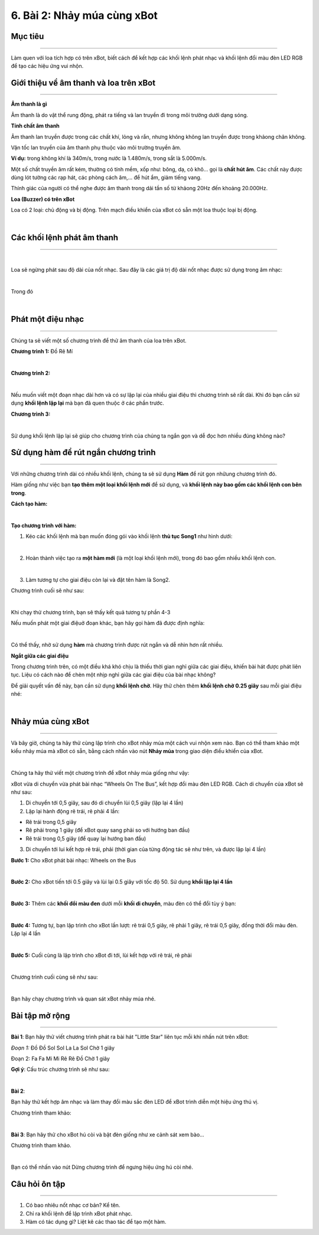 6. Bài 2: Nhảy múa cùng xBot
======================================
Mục tiêu
------------------
-------------------

Làm quen với loa tích hợp có trên xBot, biết cách để kết hợp các khối lệnh phát nhạc và khối lệnh đổi màu đèn LED RGB để tạo các hiệu ứng vui nhộn.

Giới thiệu về âm thanh và loa trên xBot
--------------------
--------------------

**Âm thanh là gì**

Âm thanh là do vật thể rung động, phát ra tiếng và lan truyền đi trong môi trường dưới dạng sóng.

**Tính chất âm thanh**

Âm thanh lan truyền được trong các chất khí, lỏng và rắn, nhưng không không lan truyền được trong khảong chân không. 

Vận tốc lan truyền của âm thanh phụ thuộc vào môi trường truyền âm. 

**Ví dụ:** trong không khí là 340m/s, trong nước là 1.480m/s, trong sắt là 5.000m/s.

Một số chất truyền âm rất kém, thường có tính mềm, xốp như: bông, dạ, cỏ khô... gọi là **chất hút âm**. Các chất này được dùng lót tường các rạp hát, các phòng cách âm,... để hút ẩm, giảm tiếng vang.

Thính giác của người có thể nghe được âm thanh trong dải tần số từ khảong 20Hz đến khoảng 20.000Hz.

**Loa (Buzzer) có trên xBot**

Loa có 2 loại: chủ động và bị động. Trên mạch điều khiển của xBot có sẵn một loa thuộc loại bị động.

.. image:: images/xbot_37.png
    :width: 700px
    :align: center
|   
Các khối lệnh phát âm thanh
---------------------
--------------------

.. image:: images/xbot_38.png
    :width: 700px
    :align: center
|   
Loa sẽ ngừng phát sau độ dài của nốt nhạc. Sau đây là các giá trị độ dài nốt nhạc được sử dụng trong âm nhạc:

.. image:: images/xbot_39.png
    :width: 600px
    :align: center
|   
Trong đó

.. image:: images/xbot_40.png
    :width: 600px
    :align: center
|   
Phát một điệu nhạc 
---------------------
--------------------

Chúng ta sẽ viết một số chương trình để thử âm thanh của loa trên xBot.

**Chương trình 1:** Đồ Rê Mí

.. image:: images/xbot_41.png
    :width: 400px
    :align: center
|   
**Chương trình 2:** 

.. image:: images/xbot_42.png
    :width: 400px
    :align: center
|   
Nếu muốn viết một đoạn nhạc dài hơn và có sự lặp lại của nhiều giai điệu thì chương trình sẽ rất dài. Khi đó bạn cần sử dụng **khối lệnh lặp lại** mà bạn đã quen thuộc ở các phần trước.

**Chương trình 3:**

.. image:: images/xbot_43.png
    :width: 400px
    :align: center
|   
Sử dụng khối lệnh lặp lại sẽ giúp cho chương trình của chúng ta ngắn gọn và dễ đọc hơn nhiều đúng không nào?

Sử dụng hàm để rút ngắn chương trình
---------------------
---------------------

Với những chương trình dài có nhiều khối lệnh, chúng ta sẽ sử dụng **Hàm** để rút gọn nhữung chương trình đó.

Hàm giống như việc bạn **tạo thêm một loại khối lệnh mới** để sử dụng, và **khối lệnh này bao gồm các khối lệnh con bên trong**.

**Cách tạo hàm:**

.. image:: images/xbot_44.png
    :width: 800px
    :align: center
|   
**Tạo chương trình với hàm:**

1. Kéo các khối lệnh mà bạn muốn đóng gói vào khối lệnh **thủ tục Song1** như hình dưới:

.. image:: images/xbot_45.png
    :width: 800px
    :align: center
|   
2. Hoàn thành việc tạo ra **một hàm mới** (là một loại khối lệnh mới), trong đó bao gồm nhiều khối lệnh con.

.. image:: images/xbot_46.png
    :width: 400px
    :align: center
|   
3. Làm tương tự cho giai điệu còn lại và đặt tên hàm là Song2.

Chương trình cuối sẽ như sau:

.. image:: images/xbot_48.png
    :width: 800px
    :align: center
|   
Khi chạy thử chương trình, bạn sẽ thấy kết quả tương tự phần 4-3

Nếu muốn phát một giai điệuở đoạn khác, bạn hãy gọi hàm đã được định nghĩa:

.. image:: images/xbot_49.png
    :width: 800px
    :align: center
|   
Có thể thấy, nhờ sử dụng **hàm** mà chương trình được rút ngắn và dễ nhìn hơn rất nhiều.

**Ngắt giữa các giai điệu**

Trong chương trình trên, có một điều khá khó chịu là thiếu thời gian nghỉ giữa các giai điệu, khiến bài hát được phát liên tục. Liệu có cách nào để chèn một nhịp nghỉ giữa các giai điệu của bài nhạc không?

Để giải quyết vấn đề này, bạn cần sử dụng **khối lệnh chờ**. Hãy thử chèn thêm **khối lệnh chờ 0.25 giây** sau mỗi giai điệu nhé:

.. image:: images/xbot_50.png
    :width: 800px
    :align: center
|   
Nhảy múa cùng xBot
---------------------
--------------------

Và bây giờ, chúng ta hãy thử cùng lập trình cho xBot nhảy múa một cách vui nhộn xem nào. Bạn có thể tham khảo một kiểu nhảy múa mà xBot có sẵn, bằng cách nhấn vào nút **Nhảy múa** trong giao diện điều khiển của xBot.

.. image:: images/xbot_51.png
    :width: 700px
    :align: center
|   
Chúng ta hãy thử viết một chương trình để xBot nhảy múa giống như vậy:

xBot vừa di chuyển vừa phát bài nhạc “Wheels On The Bus”, kết hợp đổi màu đèn LED RGB. Cách di chuyển của xBot sẽ như sau:

1. Di chuyển tới 0,5 giây, sau đó di chuyển lùi 0,5 giây (lặp lại 4 lần)


2. Lặp lại hành động rẽ trái, rẽ phải 4 lần:

- Rẽ trái trong 0,5 giây

- Rẽ phải trong 1 giây (để xBot quay sang phải so với hướng ban đầu)

- Rẽ trái trong 0,5 giây (để quay lại hướng ban đầu)

3. Di chuyển tới lui kết hợp rẽ trái, phải (thời gian của từng động tác sẽ như trên, và được lặp lại 4 lần)

**Bước 1:** Cho xBot phát bài nhạc: Wheels on the Bus

.. image:: images/xbot_52.png
    :width: 500px
    :align: center
|   
**Bước 2:** Cho xBot tiến tới 0.5 giây và lùi lại 0.5 giây với tốc độ 50. Sử dụng **khối lặp lại 4 lần**

.. image:: images/xbot_53.png
    :width: 600px
    :align: center
|   
**Bước 3:** Thêm các **khối đổi màu đen** dưới mỗi **khối di chuyển**, màu đèn có thể đổi tùy ý bạn:

.. image:: images/xbot_54.png
    :width: 600px
    :align: center
|   
**Bước 4:** Tương tự, bạn lập trình cho xBot lần lượt: rẽ trái 0,5 giây, rẽ phải 1 giây, rẽ trái 0,5 giây, đồng thời đổi màu đèn. Lặp lại 4 lần

.. image:: images/xbot_55.png
    :width: 600px
    :align: center
|   
**Bước 5:** Cuối cùng là lập trình cho xBot đi tới, lùi kết hợp với rẽ trái, rẽ phải

.. image:: images/xbot_56.png
    :width: 600px
    :align: center
|   
Chương trình cuối cùng sẽ như sau:

.. image:: images/xbot_57.png
    :width: 600px
    :align: center
|   
Bạn hãy chạy chương trình và quan sát xBot nhảy múa nhé.

Bài tập mở rộng
---------------------
---------------------

**Bài 1**: 
Bạn hãy thử viết chương trình phát ra bài hát "Little Star" liên tục mỗi khi nhấn nút trên xBot:

*Đoạn 1:* Đồ Đồ Sol Sol La La Sol Chờ 1 giây

Đoạn 2: Fa Fa Mi Mi Rê Rê Đồ Chờ 1 giây

**Gợi ý**: Cấu trúc chương trình sẽ như sau:

.. image:: images/xbot_58.png
    :width: 500px
    :align: center
|   

**Bài 2**:

Bạn hãy thử kết hợp âm nhạc và làm thay đổi màu sắc đèn LED để xBot trình diễn một hiệu ứng thú vị.

Chương trình tham khảo:

.. image:: images/xbot_59.png
    :width: 600px
    :align: center
|   
**Bài 3**:
Bạn hãy thử cho xBot hú còi và bật đèn giống như xe cảnh sát xem bào...

Chương trình tham khảo.

.. image:: images/xbot_60.png
    :width: 600px
    :align: center
|   
Bạn có thể nhấn vào nút Dừng chương trình để ngưng hiệu ứng hú còi nhé.

Câu hỏi ôn tập
--------------------
--------------------

1. Có bao nhiêu nốt nhạc cơ bản? Kể tên.

2. Chỉ ra khối lệnh để lập trình xBot phát nhạc.

3. Hàm có tác dụng gì? Liệt kê các thao tác để tạo một hàm.